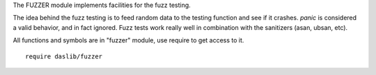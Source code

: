 The FUZZER module implements facilities for the fuzz testing.

The idea behind the fuzz testing is to feed random data to the testing function and see if it crashes.
`panic` is considered a valid behavior, and in fact ignored.
Fuzz tests work really well in combination with the sanitizers (asan, ubsan, etc).

All functions and symbols are in "fuzzer" module, use require to get access to it. ::

    require daslib/fuzzer
